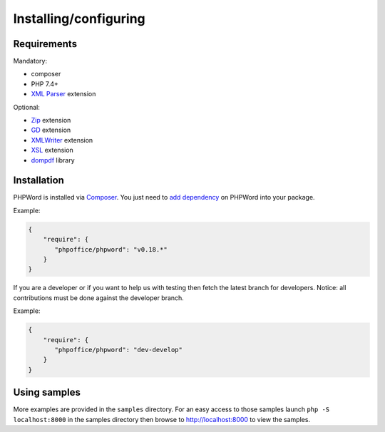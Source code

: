 .. _setup:

Installing/configuring
======================

Requirements
------------

Mandatory:

- composer
- PHP 7.4+
- `XML Parser <http://www.php.net/manual/en/xml.installation.php>`__ extension

Optional:

- `Zip <http://php.net/manual/en/book.zip.php>`__ extension
- `GD <http://php.net/manual/en/book.image.php>`__ extension
- `XMLWriter <http://php.net/manual/en/book.xmlwriter.php>`__ extension
- `XSL <http://php.net/manual/en/book.xsl.php>`__ extension
- `dompdf <https://github.com/dompdf/dompdf>`__ library

Installation
------------

PHPWord is installed via `Composer <https://getcomposer.org/>`__.
You just need to `add dependency <https://getcomposer.org/doc/04-schema.md#package-links>`__ on PHPWord into your package.

Example:

.. code-block:: json

    {
        "require": {
           "phpoffice/phpword": "v0.18.*"
        }
    }

If you are a developer or if you want to help us with testing then fetch the latest branch for developers.
Notice: all contributions must be done against the developer branch.

Example:

.. code-block:: json

    {
        "require": {
           "phpoffice/phpword": "dev-develop"
        }
    }

Using samples
-------------

More examples are provided in the ``samples`` directory.
For an easy access to those samples launch ``php -S localhost:8000`` in the samples directory then browse to http://localhost:8000 to view the samples.
